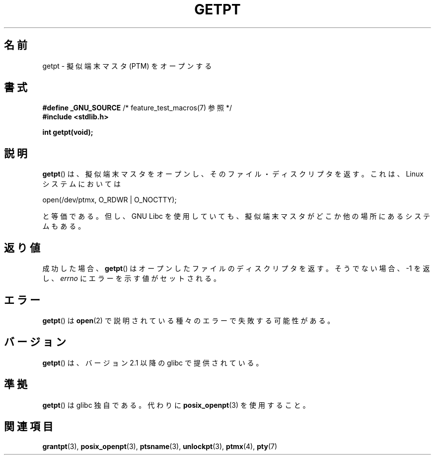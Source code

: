.\" Hey Emacs! This file is -*- nroff -*- source.
.\" This man page was written by Jeremy Phelps <jphelps@notreached.net>.
.\" Redistribute and modify at will.
.\"
.\" Japanese Version Copyright (c) 2003  Akihiro MOTOKI
.\"         all rights reserved.
.\" Translated Tue Jul  8 01:44:54 JST 2003
.\"         by Akihiro MOTOKI <amotoki@dd.iij4u.or.jp>
.\"
.\"WORD:	pseudoterminal		擬似端末
.\"WORD:	specific		独自の
.\"
.TH GETPT 3 2010-09-10 "GNU" "Linux Programmer's Manual"
.SH 名前
getpt \- 擬似端末マスタ (PTM) をオープンする
.SH 書式
.nf
.BR "#define _GNU_SOURCE" "             /* feature_test_macros(7) 参照 */"
.B #include <stdlib.h>
.sp
.B "int getpt(void);"
.fi
.SH 説明
.BR getpt ()
は、擬似端末マスタをオープンし、そのファイル・ディスクリプタを返す。
これは、 Linux システムにおいては
.nf

    open(/dev/ptmx, O_RDWR | O_NOCTTY);

.fi
と等価である。但し、 GNU Libc を使用していても、
擬似端末マスタがどこか他の場所にあるシステムもある。
.SH 返り値
成功した場合、
.BR getpt ()
はオープンしたファイルのディスクリプタを返す。
そうでない場合、\-1 を返し、
.I errno
にエラーを示す値がセットされる。
.SH エラー
.BR getpt ()
は
.BR open (2)
で説明されている種々のエラーで失敗する可能性がある。
.SH バージョン
.BR getpt ()
は、バージョン 2.1 以降の glibc で提供されている。
.SH 準拠
.BR getpt ()
は glibc 独自である。代わりに
.BR posix_openpt (3)
を使用すること。
.SH 関連項目
.BR grantpt (3),
.BR posix_openpt (3),
.BR ptsname (3),
.BR unlockpt (3),
.BR ptmx (4),
.BR pty (7)
